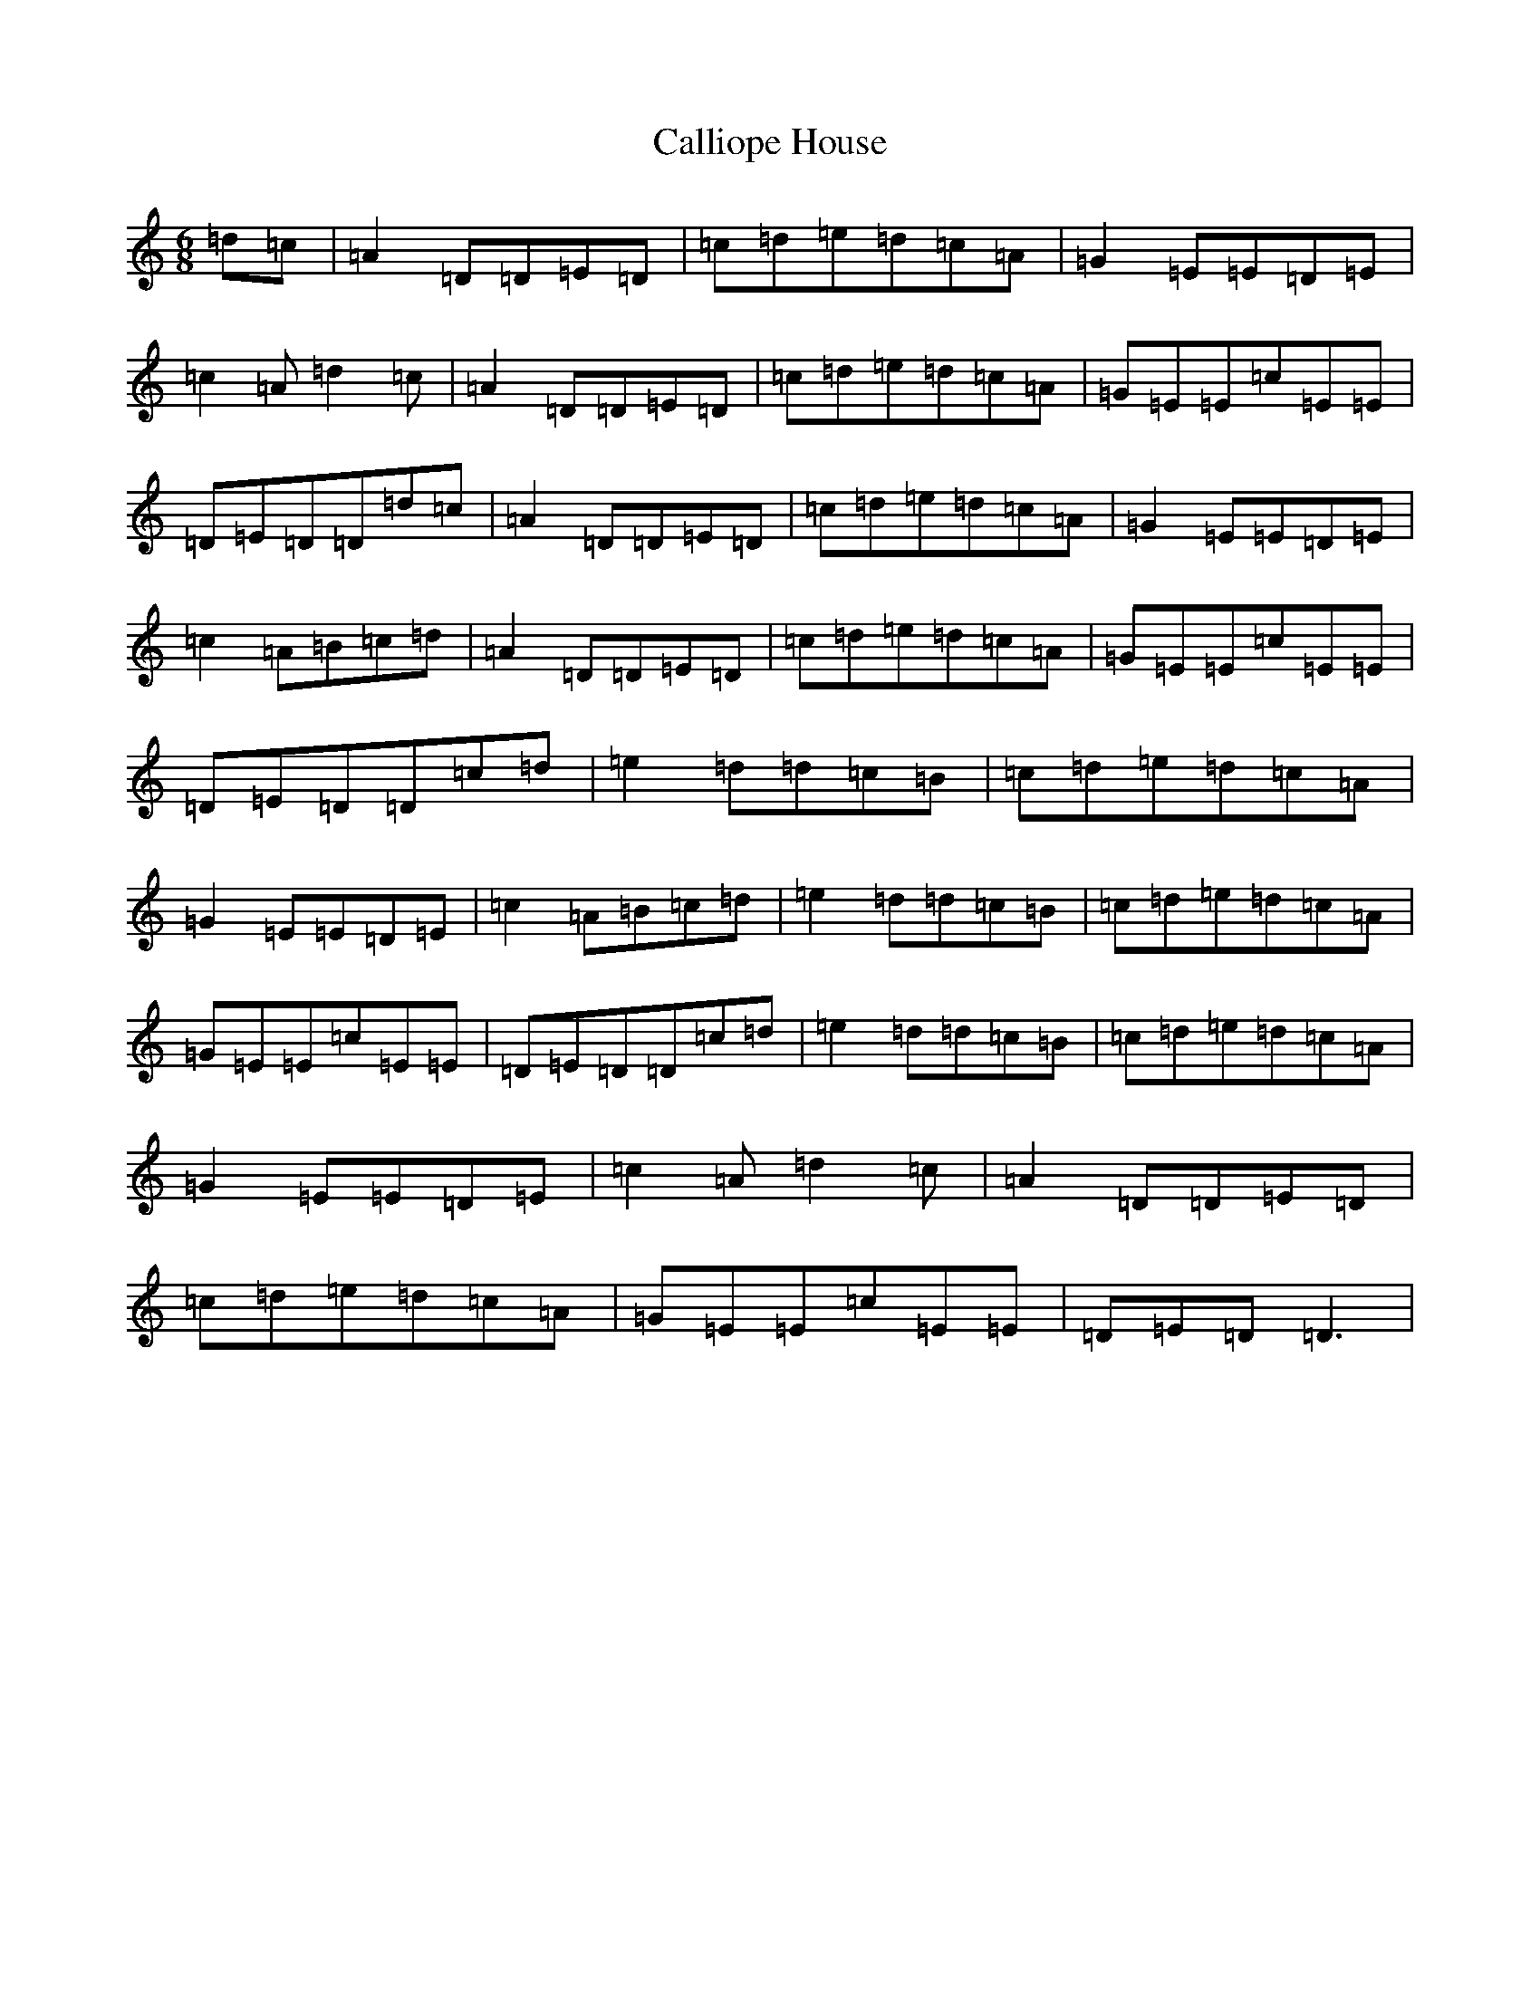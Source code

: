 X: 2089
T: Calliope House
S: https://thesession.org/tunes/15#setting12381
Z: D Major
R: jig
M:6/8
L:1/8
K: C Major
=d=c|=A2=D=D=E=D|=c=d=e=d=c=A|=G2=E=E=D=E|=c2=A=d2=c|=A2=D=D=E=D|=c=d=e=d=c=A|=G=E=E=c=E=E|=D=E=D=D=d=c|=A2=D=D=E=D|=c=d=e=d=c=A|=G2=E=E=D=E|=c2=A=B=c=d|=A2=D=D=E=D|=c=d=e=d=c=A|=G=E=E=c=E=E|=D=E=D=D=c=d|=e2=d=d=c=B|=c=d=e=d=c=A|=G2=E=E=D=E|=c2=A=B=c=d|=e2=d=d=c=B|=c=d=e=d=c=A|=G=E=E=c=E=E|=D=E=D=D=c=d|=e2=d=d=c=B|=c=d=e=d=c=A|=G2=E=E=D=E|=c2=A=d2=c|=A2=D=D=E=D|=c=d=e=d=c=A|=G=E=E=c=E=E|=D=E=D=D3|